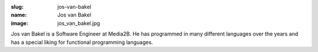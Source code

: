 :slug: jos-van-bakel
:name: Jos van Bakel
:image: jos_van_bakel.jpg

Jos van Bakel is a Software Engineer at Media2B. He has programmed in many different languages over the years and has a special liking for functional programming languages.
